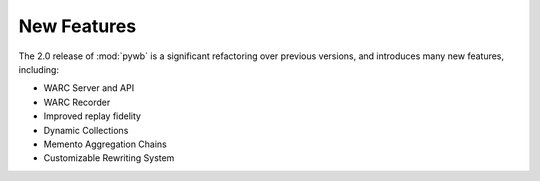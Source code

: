 New Features
============

The 2.0 release of :mod:`pywb` is a significant refactoring over previous versions,
and introduces many new features, including:

* WARC Server and API
* WARC Recorder
* Improved replay fidelity
* Dynamic Collections
* Memento Aggregation Chains
* Customizable Rewriting System


